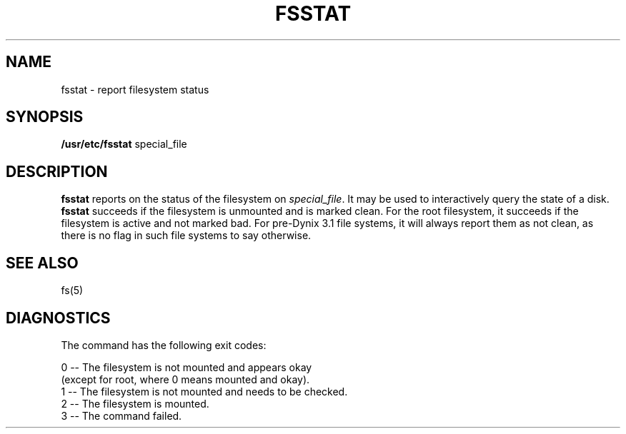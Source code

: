 .\" $Copyright:	$
."Copyright (c) 1984, 1985, 1986, 1987, 1988, 1989 
."Sequent Computer Systems, Inc.   All rights reserved.
." 
."This software is furnished under a license and may be used
."only in accordance with the terms of that license and with the
."inclusion of the above copyright notice.   This software may not
."be provided or otherwise made available to, or used by, any
."other person.  No title to or ownership of the software is
."hereby transferred.
.\"
...
.V= $Header: fsstat.8 1.1 90/01/24 $
.TH FSSTAT 8 "\*(V)" "7th Edition"
.SH NAME
fsstat \- report filesystem status
.SH SYNOPSIS
.B /usr/etc/fsstat
special_file
.SH DESCRIPTION
.B fsstat\^
reports on the status of the filesystem on
.IR special_file\^ .
It may be used to interactively query
the state of a disk.
.B fsstat\^
succeeds if the filesystem is unmounted and
is marked clean.
For the root filesystem, it succeeds if
the filesystem is active and not marked bad.
For pre-Dynix 3.1 file systems, it will
always report them as not clean, as there is
no flag in such file systems to say otherwise.
.SH "SEE ALSO"
fs(5) 
.SH DIAGNOSTICS
The command has the following exit codes:
.PP
.nf
0 -- The filesystem is not mounted and appears okay
     (except for root, where 0 means mounted and okay).
1 -- The filesystem is not mounted and needs to be checked.
2 -- The filesystem is mounted.
3 -- The command failed.
.fi
